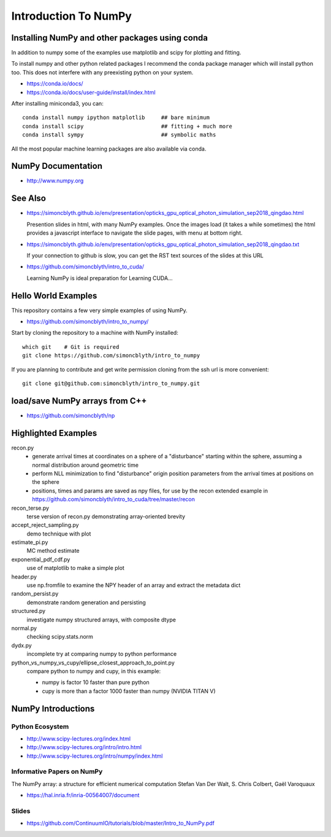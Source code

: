 Introduction To NumPy
=======================


Installing NumPy and other packages using conda
----------------------------------------------------

In addition to numpy some of the examples use
matplotlib and scipy for plotting and fitting. 

To install numpy and other python related packages 
I recommend the conda package manager which will
install python too.  This does not interfere with 
any preexisting python on your system.

* https://conda.io/docs/
* https://conda.io/docs/user-guide/install/index.html

After installing miniconda3, you can::

    conda install numpy ipython matplotlib     ## bare minimum 
    conda install scipy                        ## fitting + much more  
    conda install sympy                        ## symbolic maths  

All the most popular machine learning packages are also available
via conda. 


NumPy Documentation
----------------------

* http://www.numpy.org

See Also
----------

* https://simoncblyth.github.io/env/presentation/opticks_gpu_optical_photon_simulation_sep2018_qingdao.html

  Presention slides in html, with many NumPy examples.
  Once the images load  (it takes a while sometimes) the html provides a javascript 
  interface to navigate the slide pages, with menu at bottom right.

* https://simoncblyth.github.io/env/presentation/opticks_gpu_optical_photon_simulation_sep2018_qingdao.txt

  If your connection to github is slow, you can get the RST text sources of the slides at this URL

* https://github.com/simoncblyth/intro_to_cuda/

  Learning NumPy is ideal preparation for Learning CUDA...


Hello World Examples
----------------------

This repository contains a few very simple examples
of using NumPy.

* https://github.com/simoncblyth/intro_to_numpy/

Start by cloning the repository to a machine with NumPy installed::

    which git    # Git is required
    git clone https://github.com/simoncblyth/intro_to_numpy


If you are planning to contribute and get write permission cloning from the ssh url is more convenient::

    git clone git@github.com:simoncblyth/intro_to_numpy.git



load/save NumPy arrays from C++
-----------------------------------

* https://github.com/simoncblyth/np


Highlighted Examples
-----------------------

recon.py
    * generate arrival times at coordinates on a sphere of a "disturbance" starting 
      within the sphere, assuming a normal distribution around geometric time

    * perform NLL minimization to find "disturbance" origin position parameters 
      from the arrival times at positions on the sphere 

    * positions, times and params are saved as npy files, for use by the recon
      extended example in 
      https://github.com/simoncblyth/intro_to_cuda/tree/master/recon

recon_terse.py
    terse version of recon.py demonstrating array-oriented brevity 

    
accept_reject_sampling.py
    demo technique with plot 

estimate_pi.py
    MC method estimate 

exponential_pdf_cdf.py
    use of matplotlib to make a simple plot 

header.py
    use np.fromfile to examine the NPY header of an array and extract 
    the metadata dict 

random_persist.py
    demonstrate random generation and persisting 

structured.py
    investigate numpy structured arrays, with composite dtype 

normal.py
    checking scipy.stats.norm 

dydx.py
    incomplete try at comparing numpy to python performance

python_vs_numpy_vs_cupy/ellipse_closest_approach_to_point.py
    compare python to numpy and cupy, in this example:
    
    * numpy is factor 10 faster than pure python
    * cupy is more than a factor 1000 faster than numpy
      (NVIDIA TITAN V) 



NumPy Introductions
--------------------

Python Ecosystem
~~~~~~~~~~~~~~~~~~

* http://www.scipy-lectures.org/index.html
* http://www.scipy-lectures.org/intro/intro.html

* http://www.scipy-lectures.org/intro/numpy/index.html


Informative Papers on NumPy 
~~~~~~~~~~~~~~~~~~~~~~~~~~~~~~~~

The NumPy array: a structure for efficient numerical computation
Stefan Van Der Walt, S. Chris Colbert, Gaël Varoquaux

* https://hal.inria.fr/inria-00564007/document





Slides
~~~~~~~~

* https://github.com/ContinuumIO/tutorials/blob/master/Intro_to_NumPy.pdf



